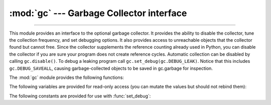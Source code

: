 :mod:`gc` --- Garbage Collector interface
=========================================

.. module:: gc
   :synopsis: Interface to the cycle-detecting garbage collector.

.. moduleauthor:: Neil Schemenauer <nas@arctrix.com>
.. sectionauthor:: Neil Schemenauer <nas@arctrix.com>

--------------

This module provides an interface to the optional garbage collector.  It
provides the ability to disable the collector, tune the collection frequency,
and set debugging options.  It also provides access to unreachable objects that
the collector found but cannot free.  Since the collector supplements the
reference counting already used in Python, you can disable the collector if you
are sure your program does not create reference cycles.  Automatic collection
can be disabled by calling ``gc.disable()``.  To debug a leaking program call
``gc.set_debug(gc.DEBUG_LEAK)``. Notice that this includes
``gc.DEBUG_SAVEALL``, causing garbage-collected objects to be saved in
gc.garbage for inspection.

The :mod:`gc` module provides the following functions:


.. function:: enable()

   Enable automatic garbage collection.


.. function:: disable()

   Disable automatic garbage collection.


.. function:: isenabled()

   Return ``True`` if automatic collection is enabled.


.. function:: collect(generation=2)

   With no arguments, run a full collection.  The optional argument *generation*
   may be an integer specifying which generation to collect (from 0 to 2).  A
   :exc:`ValueError` is raised if the generation number  is invalid. The number of
   unreachable objects found is returned.

   The free lists maintained for a number of built-in types are cleared
   whenever a full collection or collection of the highest generation (2)
   is run.  Not all items in some free lists may be freed due to the
   particular implementation, in particular :class:`float`.


.. function:: set_debug(flags)

   Set the garbage collection debugging flags. Debugging information will be
   written to ``sys.stderr``.  See below for a list of debugging flags which can be
   combined using bit operations to control debugging.


.. function:: get_debug()

   Return the debugging flags currently set.


.. function:: get_objects(generation=None)

   Returns a list of all objects tracked by the collector, excluding the list
   returned. If *generation* is not None, return only the objects tracked by
   the collector that are in that generation.

   .. versionchanged:: 3.8
      New *generation* parameter.

.. function:: get_stats()

   Return a list of three per-generation dictionaries containing collection
   statistics since interpreter start.  The number of keys may change
   in the future, but currently each dictionary will contain the following
   items:

   * ``collections`` is the number of times this generation was collected;

   * ``collected`` is the total number of objects collected inside this
     generation;

   * ``uncollectable`` is the total number of objects which were found
     to be uncollectable (and were therefore moved to the :data:`garbage`
     list) inside this generation.

   .. versionadded:: 3.4


.. function:: set_threshold(threshold0[, threshold1[, threshold2]])

   Set the garbage collection thresholds (the collection frequency). Setting
   *threshold0* to zero disables collection.

   The GC classifies objects into three generations depending on how many
   collection sweeps they have survived.  New objects are placed in the youngest
   generation (generation ``0``).  If an object survives a collection it is moved
   into the next older generation.  Since generation ``2`` is the oldest
   generation, objects in that generation remain there after a collection.  In
   order to decide when to run, the collector keeps track of the number object
   allocations and deallocations since the last collection.  When the number of
   allocations minus the number of deallocations exceeds *threshold0*, collection
   starts.  Initially only generation ``0`` is examined.  If generation ``0`` has
   been examined more than *threshold1* times since generation ``1`` has been
   examined, then generation ``1`` is examined as well.
   In addition to the various configurable thresholds, the GC only triggers
   a full collection of the oldest generation
   if the ratio ``long_lived_pending / long_lived_total`` is above a given value
   (hardwired to ``25%``). The reason is that, while "non-full" collections
   (i.e., collections of the young and middle generations) will always examine
   roughly the same number of objects
   (determined by the aforementioned thresholds)
   the cost of a full collection is proportional to the total number
   of long-lived objects, which is virtually unbounded.
   Indeed, it has been remarked that doing a full collection every
   ``<constant number>`` of object creations
   entails a dramatic performance degradation in workloads which consist
   of creating and storing lots of long-lived objects (e.g. building a large
   list of GC-tracked objects would show quadratic performance,
   instead of linear as expected). Using the above ratio, instead, yields
   amortized linear performance in the total number of objects (the effect
   of which can be summarized thusly: "each full garbage collection is more
   and more costly as the number of objects grows, but we do
   fewer and fewer of them").


.. function:: get_count()

   Return the current collection  counts as a tuple of ``(count0, count1,
   count2)``.


.. function:: get_threshold()

   Return the current collection thresholds as a tuple of ``(threshold0,
   threshold1, threshold2)``.


.. function:: get_referrers(*objs)

   Return the list of objects that directly refer to any of objs. This function
   will only locate those containers which support garbage collection; extension
   types which do refer to other objects but do not support garbage collection will
   not be found.

   Note that objects which have already been dereferenced, but which live in cycles
   and have not yet been collected by the garbage collector can be listed among the
   resulting referrers.  To get only currently live objects, call :func:`collect`
   before calling :func:`get_referrers`.

   Care must be taken when using objects returned by :func:`get_referrers` because
   some of them could still be under construction and hence in a temporarily
   invalid state. Avoid using :func:`get_referrers` for any purpose other than
   debugging.


.. function:: get_referents(*objs)

   Return a list of objects directly referred to by any of the arguments. The
   referents returned are those objects visited by the arguments' C-level
   :c:member:`~PyTypeObject.tp_traverse` methods (if any), and may not be all objects actually
   directly reachable.  :c:member:`~PyTypeObject.tp_traverse` methods are supported only by objects
   that support garbage collection, and are only required to visit objects that may
   be involved in a cycle.  So, for example, if an integer is directly reachable
   from an argument, that integer object may or may not appear in the result list.


.. function:: is_tracked(obj)

   Returns ``True`` if the object is currently tracked by the garbage collector,
   ``False`` otherwise.  As a general rule, instances of atomic types aren't
   tracked and instances of non-atomic types (containers, user-defined
   objects...) are.  However, some type-specific optimizations can be present
   in order to suppress the garbage collector footprint of simple instances
   (e.g. dicts containing only atomic keys and values)::

      >>> gc.is_tracked(0)
      False
      >>> gc.is_tracked("a")
      False
      >>> gc.is_tracked([])
      True
      >>> gc.is_tracked({})
      False
      >>> gc.is_tracked({"a": 1})
      False
      >>> gc.is_tracked({"a": []})
      True

   .. versionadded:: 3.1


.. function:: is_finalized(obj)

   Returns ``True`` if the given object has been finalized by the
   garbage collector, ``False`` otherwise. ::

      >>> x = None
      >>> class Lazarus:
      ...     def __del__(self):
      ...         global x
      ...         x = self
      ...
      >>> lazarus = Lazarus()
      >>> gc.is_finalized(lazarus)
      False
      >>> del lazarus
      >>> gc.is_finalized(x)
      True

   .. versionadded:: 3.9


.. function:: freeze()

   Freeze all the objects tracked by gc - move them to a permanent generation
   and ignore all the future collections. This can be used before a POSIX
   fork() call to make the gc copy-on-write friendly or to speed up collection.
   Also collection before a POSIX fork() call may free pages for future
   allocation which can cause copy-on-write too so it's advised to disable gc
   in parent process and freeze before fork and enable gc in child process.

   .. versionadded:: 3.7


.. function:: unfreeze()

   Unfreeze the objects in the permanent generation, put them back into the
   oldest generation.

   .. versionadded:: 3.7


.. function:: get_freeze_count()

   Return the number of objects in the permanent generation.

   .. versionadded:: 3.7


The following variables are provided for read-only access (you can mutate the
values but should not rebind them):

.. data:: garbage

   A list of objects which the collector found to be unreachable but could
   not be freed (uncollectable objects).  Starting with Python 3.4, this
   list should be empty most of the time, except when using instances of
   C extension types with a non-``NULL`` ``tp_del`` slot.

   If :const:`DEBUG_SAVEALL` is set, then all unreachable objects will be
   added to this list rather than freed.

   .. versionchanged:: 3.2
      If this list is non-empty at :term:`interpreter shutdown`, a
      :exc:`ResourceWarning` is emitted, which is silent by default.  If
      :const:`DEBUG_UNCOLLECTABLE` is set, in addition all uncollectable objects
      are printed.

   .. versionchanged:: 3.4
      Following :pep:`442`, objects with a :meth:`__del__` method don't end
      up in :attr:`gc.garbage` anymore.

.. data:: callbacks

   A list of callbacks that will be invoked by the garbage collector before and
   after collection.  The callbacks will be called with two arguments,
   *phase* and *info*.

   *phase* can be one of two values:

      "start": The garbage collection is about to start.

      "stop": The garbage collection has finished.

   *info* is a dict providing more information for the callback.  The following
   keys are currently defined:

      "generation": The oldest generation being collected.

      "collected": When *phase* is "stop", the number of objects
      successfully collected.

      "uncollectable": When *phase* is "stop", the number of objects
      that could not be collected and were put in :data:`garbage`.

   Applications can add their own callbacks to this list.  The primary
   use cases are:

      Gathering statistics about garbage collection, such as how often
      various generations are collected, and how long the collection
      takes.

      Allowing applications to identify and clear their own uncollectable
      types when they appear in :data:`garbage`.

   .. versionadded:: 3.3


The following constants are provided for use with :func:`set_debug`:


.. data:: DEBUG_STATS

   Print statistics during collection.  This information can be useful when tuning
   the collection frequency.


.. data:: DEBUG_COLLECTABLE

   Print information on collectable objects found.


.. data:: DEBUG_UNCOLLECTABLE

   Print information of uncollectable objects found (objects which are not
   reachable but cannot be freed by the collector).  These objects will be added
   to the ``garbage`` list.

   .. versionchanged:: 3.2
      Also print the contents of the :data:`garbage` list at
      :term:`interpreter shutdown`, if it isn't empty.

.. data:: DEBUG_SAVEALL

   When set, all unreachable objects found will be appended to *garbage* rather
   than being freed.  This can be useful for debugging a leaking program.


.. data:: DEBUG_LEAK

   The debugging flags necessary for the collector to print information about a
   leaking program (equal to ``DEBUG_COLLECTABLE | DEBUG_UNCOLLECTABLE |
   DEBUG_SAVEALL``).

